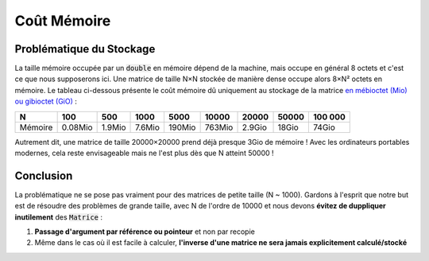 .. _sec-cpu-cost:

Coût Mémoire
============

Problématique du Stockage
-------------------------

La taille mémoire occupée par un :code:`double` en mémoire dépend de la machine, mais occupe en général 8 octets et c'est ce que nous supposerons ici. Une matrice de taille N×N stockée de manière dense occupe alors 8×N² octets en mémoire. Le tableau ci-dessous présente le coût mémoire dû uniquement au stockage de la matrice `en mébioctet (Mio) ou gibioctet (GiO) <https://fr.wikipedia.org/wiki/Octet>`_ :

+---------+---------+---------+---------+---------+---------+---------+---------+---------+
| N       | 100     | 500     | 1000    | 5000    | 10000   | 20000   | 50000   | 100 000 |
+=========+=========+=========+=========+=========+=========+=========+=========+=========+
| Mémoire | 0.08Mio | 1.9Mio  | 7.6Mio  | 190Mio  | 763Mio  | 2.9Gio  | 18Gio   | 74Gio   |
+---------+---------+---------+---------+---------+---------+---------+---------+---------+

Autrement dit, une matrice de taille 20000×20000 prend déjà presque 3Gio de mémoire ! Avec les ordinateurs portables modernes, cela reste envisageable mais ne l'est plus dès que N atteint 50000 ! 

Conclusion
----------

La problématique ne se pose pas vraiment pour des matrices de petite taille (N ~ 1000). Gardons à l'esprit que notre but est de résoudre des problèmes de grande taille, avec N de l'ordre de 10000 et nous devons **évitez de duppliquer inutilement** des :code:`Matrice` :

1. **Passage d'argument par référence ou pointeur** et non par recopie
2. Même dans le cas où il est facile à calculer, **l'inverse d'une matrice ne sera jamais explicitement calculé/stocké** 


